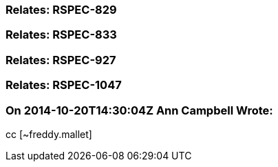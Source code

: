 === Relates: RSPEC-829

=== Relates: RSPEC-833

=== Relates: RSPEC-927

=== Relates: RSPEC-1047

=== On 2014-10-20T14:30:04Z Ann Campbell Wrote:
cc [~freddy.mallet]

